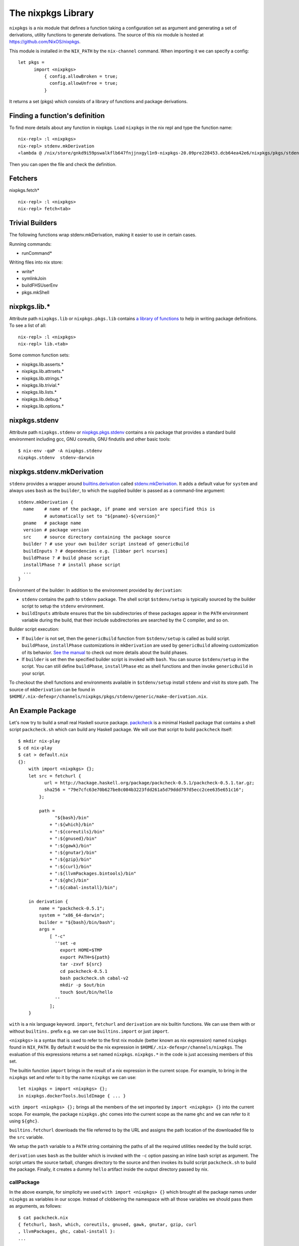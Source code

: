 The nixpkgs Library
===================

``nixpkgs`` is a nix module that defines a function taking a
configuration set as argument and generating a set of derivations,
utility functions to generate derivations. The source of this nix module
is hosted at https://github.com/NixOS/nixpkgs.

This module is installed in the ``NIX_PATH`` by the ``nix-channel``
command.  When importing it we can specify a config::

  let pkgs =
        import <nixpkgs>
            { config.allowBroken = true;
              config.allowUnfree = true;
            }

It returns a set (pkgs) which consists of a library of functions and
package derivations.

Finding a function's definition
-------------------------------

To find more details about any function in nixpkgs. Load ``nixpkgs`` in
the nix repl and type the function name::

    nix-repl> :l <nixpkgs>
    nix-repl> stdenv.mkDerivation
    «lambda @ /nix/store/gnkd9i59pswalkflb647fnjjnxgyl1n9-nixpkgs-20.09pre228453.dcb64ea42e6/nixpkgs/pkgs/stdenv/generic/make-derivation.nix:22:5»

Then you can open the file and check the definition.

Fetchers
--------

nixpkgs.fetch* ::

  nix-repl> :l <nixpkgs>
  nix-repl> fetch<tab>

Trivial Builders
----------------

The following functions wrap stdenv.mkDerivation, making it easier to
use in certain cases.

Running commands:

* runCommand*

Writing files into nix store:

* write*
* symlinkJoin

* buildFHSUserEnv
* pkgs.mkShell

nixpkgs.lib.*
-------------

Attribute path ``nixpkgs.lib`` or
``nixpkgs.pkgs.lib`` contains `a library of functions
<https://nixos.org/nixpkgs/manual/#chap-functions>`_ to help in writing
package definitions. To see a list of all::

    nix-repl> :l <nixpkgs>
    nix-repl> lib.<tab>

Some common function sets:

* nixpkgs.lib.asserts.*
* nixpkgs.lib.attrsets.*
* nixpkgs.lib.strings.*
* nixpkgs.lib.trivial.*
* nixpkgs.lib.lists.*
* nixpkgs.lib.debug.*
* nixpkgs.lib.options.*

nixpkgs.stdenv
--------------

Attribute path ``nixpkgs.stdenv`` or `nixpkgs.pkgs.stdenv
<https://nixos.org/nixpkgs/manual/#chap-stdenv>`_ contains a nix package that
provides a standard build environment including gcc, GNU coreutils, GNU
findutils and other basic tools::

    $ nix-env -qaP -A nixpkgs.stdenv
    nixpkgs.stdenv  stdenv-darwin

nixpkgs.stdenv.mkDerivation
---------------------------

``stdenv`` provides a wrapper around `builtins.derivation
<https://nixos.org/nix/manual/#ssec-derivation>`_
called `stdenv.mkDerivation
<https://nixos.org/nixpkgs/manual/#sec-using-stdenv>`_.
It adds a default value for ``system`` and always uses ``bash`` as the
``builder``, to which the supplied builder is passed as a command-line
argument::

  stdenv.mkDerivation {
    name    # name of the package, if pname and version are specified this is
            # automatically set to "${pname}-${version}"
    pname   # package name
    version # package version
    src     # source directory containing the package source
    builder ? # use your own builder script instead of genericBuild
    buildInputs ? # dependencies e.g. [libbar perl ncurses]
    buildPhase ? # build phase script
    installPhase ? # install phase script
    ...
  }

Environment of the builder: In addition to the environment provided by
``derivation``:

* ``stdenv`` contains the path to ``stdenv`` package. The shell script ``$stdenv/setup`` is
  typically sourced by the builder script to setup the ``stdenv`` environment.
* ``buildInputs`` attribute ensures that the bin subdirectories of these
  packages appear in the ``PATH`` environment variable during the build,
  that their include subdirectories are searched by the C compiler, and so
  on.

Builder script execution:

* If ``builder`` is not set, then the ``genericBuild`` function from
  ``$stdenv/setup`` is called as build script. ``buildPhase``, ``installPhase``
  customizations in ``mkDerivation`` are used by ``genericBuild`` allowing
  customization of its behavior. `See the manual
  <https://nixos.org/nixpkgs/manual/#sec-stdenv-phases>`_ to check out
  more details about the build phases.
* If ``builder`` is set then the specified builder script is invoked with
  ``bash``. You can source ``$stdenv/setup`` in the script. You can still
  define ``buildPhase``, ``installPhase`` etc as shell functions and then
  invoke ``genericBuild`` in your script.

To checkout the shell functions and environments available in ``$stdenv/setup``
install ``stdenv`` and visit its store path.
The source of ``mkDerivation`` can be found in
``$HOME/.nix-defexpr/channels/nixpkgs/pkgs/stdenv/generic/make-derivation.nix``.

An Example Package
------------------

Let's now try to build a small real Haskell source package. `packcheck
<http://hackage.haskell.org/package/packcheck>`_ is a minimal Haskell
package that contains a shell script ``packcheck.sh`` which can build
any Haskell package. We will use that script to build ``packcheck`` itself::

  $ mkdir nix-play
  $ cd nix-play
  $ cat > default.nix
  {}:
      with import <nixpkgs> {};
      let src = fetchurl {
            url = http://hackage.haskell.org/package/packcheck-0.5.1/packcheck-0.5.1.tar.gz;
            sha256 = "79e7cfc63e70b627be8c084b3223fdd261a5d79ddd797d5ecc2cee635e651c16";
          };

          path =
                "${bash}/bin"
              + ":${which}/bin"
              + ":${coreutils}/bin"
              + ":${gnused}/bin"
              + ":${gawk}/bin"
              + ":${gnutar}/bin"
              + ":${gzip}/bin"
              + ":${curl}/bin"
              + ":${llvmPackages.bintools}/bin"
              + ":${ghc}/bin"
              + ":${cabal-install}/bin";

      in derivation {
          name = "packcheck-0.5.1";
          system = "x86_64-darwin";
          builder = "${bash}/bin/bash";
          args =
              [ "-c"
                ''set -e
                  export HOME=$TMP
                  export PATH=${path}
                  tar -zxvf ${src}
                  cd packcheck-0.5.1
                  bash packcheck.sh cabal-v2
                  mkdir -p $out/bin
                  touch $out/bin/hello
                ''
              ];
      }

``with`` is a nix language keyword. ``import``, ``fetchurl`` and
``derivation`` are nix builtin functions. We can use them with or without
``builtins.`` prefix e.g. we can use ``builtins.import`` or just ``import``.

``<nixpkgs>`` is a syntax that is used to refer to the first nix module
(better known as nix expression) named ``nixpkgs`` found in
``NIX_PATH``.  By default it would be the nix expression in
``$HOME/.nix-defexpr/channels/nixpkgs``. The evaluation of this
expressions returns a set named ``nixpkgs``. ``nixpkgs.*`` in the code
is just accessing members of this set.

The builtin function ``import`` brings in the result of a nix expression
in the current scope. For example, to bring in the ``nixpkgs`` set and
refer to it by the name ``nixpkgs`` we can use::

  let nixpkgs = import <nixpkgs> {};
  in nixpkgs.dockerTools.buildImage { ... }

``with import <nixpkgs> {};`` brings all the members of the set imported
by ``import <nixpkgs> {}`` into the current scope. For example, the package
``nixpkgs.ghc`` comes into the current scope as the name ``ghc`` and we
can refer to it using ``${ghc}``.

``builtins.fetchurl`` downloads the file referred to by the URL and assigns
the path location of the downloaded file to the ``src`` variable.

We setup the ``path`` variable to a ``PATH`` string containing the paths of all
the required utilities needed by the build script.

``derivation`` uses ``bash`` as the builder which is invoked with the
``-c`` option passing an inline bash script as argument. The script
untars the source tarball, changes directory to the source and then
invokes its build script ``packcheck.sh`` to build the package. Finally,
it creates a dummy ``hello`` artifact inside the output directory passed
by nix.

callPackage
~~~~~~~~~~~

In the above example, for simplicity we used ``with import <nixpkgs> {}``
which brought all the package names under ``nixpkgs`` as variables
in our scope.  Instead of clobbering the namespace with all those
variables we should pass them as arguments, as follows::

  $ cat packcheck.nix
  { fetchurl, bash, which, coreutils, gnused, gawk, gnutar, gzip, curl
  , llvmPackages, ghc, cabal-install }:
  ...

Then we can call the function defined in ``packcheck.nix`` supplying the
arguments using ``nix-build`` as follows::

    $ nix-build -E 'with import <nixpkgs> {}; nixpkgs.pkgs.callPackage ./packcheck.nix {}'

``callPackage`` calls ``./packcheck.nix``, automatically filling the
arguments that are not explicitly supplied in the arguments to
``callPackage`` (i.e. ``{}`` in the above example). The argument
variables are filled from the variables of the same names available in
the current scope i.e. the ones brought in scope by the ``with`` clause
in the command above.

We can write this expression in ``default.nix`` so that we can use
``nix-build`` without any arguments::

  $ cat default.nix
  { nixpkgs ? import <nixpkgs> {} }:
      nixpkgs.pkgs.callPackage ./packcheck.nix {}
  $ nix-build

Installing the package
~~~~~~~~~~~~~~~~~~~~~~

::

    $ nix-env -i ./result

Building user environments
--------------------------

We now know how to build a derived object from a recipe using
``nix-build``.  The derived object output from ``nix-build`` is stored
in the nix store and a ``result`` link to the object is made available
in the current directory or as specified on the command line.

We can go further and also create a user environment for the object and
link its artifacts from a user profile, making the artifacts available
for general use.

A user environment is a collection of derived objects linked into a standard
file system hierarchy under one root. ``.nix-profile`` is a user environment.

::

  $ cat myprofile.nix
  let nixpkgs = import <nixpkgs> {};
  in nixpkgs.buildEnv {
        name = "my-packages";
        paths = [ nixpkgs.pkgs.bc nixpkgs.pkgs.coreutils ];
        pathsToLink = [ "/share" "/bin" ];
        extraOutputsToInstall = [ "man" "doc" ];
     }

It would create a derived object ``my-packages`` containing ``/share``,
``/bin`` directories of the ``bc`` and ``coreutils`` packages.

The ``nix-env`` command creates new user environments whenever we install or
uninstall packages.

Build functions and derivations
-------------------------------

See `Nix Language Tutorial <nix-language.rst>`_ for nix expression
language and builtin functions.

The set ``nixpkgs`` consists of a lot of nix functions/builders in
addition to package derivations. These functions can be used in various
custom derivations.  See the reference guide mentioned above for
some common ones. For an authoritative source of all functions see
``$HOME/.nix-defexpr/channels/nixpkgs``.

Building Nix shell
------------------

``nix-shell file.nix`` starts a shell from the nix expression in
``file.nix`` ::

  with (import <nixpkgs> {});
  mkShell {
    buildInputs = [
      coreutils
      gmp
    ];

    shellHook = ''
      alias ll = "ls -l"
      export C_INCLUDE_PATH = "${gmp}/include"
    '';
  }

By default nix-shell spawns a shell from ``shell.nix`` if the filename argument
is not specified.

The file must specify a derivation. ``mkShell`` above generates a derivation.

Customizing Nix distribution
----------------------------

`Nix getting started guide <user-guide.rst>`_ describes how the
nix distribution works. The whole distribution or collection of packages
visible to nix commands are defined by the nix expression obtained by
evaluating ``$HOME/.nix-defexpr``. Packages derived from this source are
fetched, built and stored in the nix store. When packages are available in the
binary cache they are downloaded from the cache.

Picking a Nix distribution
~~~~~~~~~~~~~~~~~~~~~~~~~~

Within a nix expression, instead of picking nixpkgs from NIX_PATH or
configured nix channels, we can pick a specific version of nixpkgs::

  nixpkgs = import (fetchTarball "https://github.com/NixOS/nixpkgs/archive/4da09d369baa2200edb9df27fe9c88453b0ea6cf.tar.gz") {}

This can be used to pin the code to a specific version. For stability use a
stable nixos release version or for most current release use nixos-unstable.

Customizing the Nix distribution
~~~~~~~~~~~~~~~~~~~~~~~~~~~~~~~~

What nix packages are available to you is determined by the
``NIX_PATH``. The directories in the ``NIX_PATH`` are combined together
in a single nix expression, this nix expression is used by the nix
utilities to show available packages or to install packages.

We can customize the distribution we are using by:

* Specifying a config when importing nixpkgs ``import <nixpkgs> config``
* Using a global configuration file in ``~/.config/nixpkgs/config.nix``
* Specifying overlays using the ``~/.config/nixpkgs/overlays.nix`` file
* Specifying overlays using individual overlay files in the
   ``~/.config/nixpkgs/overlays directory.``
* Using environment variables

Config specification
~~~~~~~~~~~~~~~~~~~~

Configuration to customize nixpkgs is specified as a set with attributes ::

  {
    allowUnfree =
    allowUnfreePredicate =
    allowBroken =
    allowUnsupportedSystem =
    whitelistedLicenses =
    blacklistedLicenses = 
    allowInsecurePredicate = 
    permittedInsecurePackages =
    packageOverrides =
    overlays =
  }

Usually we skip the config when importing nixpkgs and default values of these
attributes are used::

  import <nixpkgs> {};

However we can use a config::

  import <nixpkgs> { allowUnfree = true; };

Configuration file
~~~~~~~~~~~~~~~~~~

XXX todo: move the distracting parts out in a let caluse. Explain those in
separate sections before the config example.

We can modify the source nix expression defining the nix distribution by using
the nix configuration file ``~/.config/nixpkgs/config.nix``. That way we
can change or override the packages visible to the system, and add our
own packages to it::

  {
    allowUnfree = true;
    allowUnfreePredicate =
        pkg: builtins.elem (lib.getName pkg) [ "flashplayer" "vscode" ];
    allowBroken = true;
    allowUnsupportedSystem = true;
    whitelistedLicenses = with stdenv.lib.licenses; [ amd wtfpl ];
    blacklistedLicenses = with stdenv.lib.licenses; [ agpl3 gpl3 ];
    allowInsecurePredicate = pkg: builtins.stringLength (lib.getName pkg) <= 5;
    # Checked only if allowInsecurePredicate is not defined
    permittedInsecurePackages =
        [
            "hello-1.2.3"
        ];
    # takes all available pkgs as an argument and returns a modified set
    # of packages.
    packageOverrides = pkgs:
        with pkgs;
        {
            # Write a shell script in nix store to setup paths
            # This is an example, you may not need this as this may already be
            # setup by nix.sh.
            myProfile =
                writeText "my-profile"
                    ''
                    export PATH=$HOME/.nix-profile/bin:/nix/var/nix/profiles/default/bin:$PATH
                    export MANPATH=$HOME/.nix-profile/share/man:/nix/var/nix/profiles/default/share/man:$MANPATH
                    export INFOPATH=$HOME/.nix-profile/share/info:/nix/var/nix/profiles/default/share/info:$INFOPATH
                    '';
            # define a custom package bundle
            myBundle = pkgs.buildEnv {
                name = "my-packages";
                paths = [
                  bc
                  coreutils
                  gdb
                  texinfoInteractive # for install-info command

                  # copy our shell script to user profile i.e. $out
                  (runCommand "profile" {}
                      ''
                      mkdir -p $out/etc/profile.d
                      cp ${myProfile} $out/etc/profile.d/my-profile.sh
                      ''
                  )
                ];
            pathsToLink = [ "/share" "/bin" ];
            extraOutputsToInstall = [ "man" "doc" ];

            # Copy info files to the info root node i.e. $out/share/info/dir
            postBuild =
                ''
                if [ -x $out/bin/install-info -a -w $out/share/info ]
                then
                  shopt -s nullglob
                  for i in $out/share/info/*.info $out/share/info/*.info.gz
                  do
                      $out/bin/install-info $i $out/share/info/dir
                  done
                fi
                '';
            };
        };
  }

See ``~/.nix-defexpr/channels/nixpkgslib/licenses.nix`` for a complete
list of licenses.

Environment variables
~~~~~~~~~~~~~~~~~~~~~

::

  $ export NIXPKGS_ALLOW_BROKEN=1
  $ export NIXPKGS_ALLOW_UNSUPPORTED_SYSTEM=1
  $ export NIXPKGS_ALLOW_UNFREE=1
  $ export NIXPKGS_ALLOW_INSECURE=1

Overrides
~~~~~~~~~

A package set is a dependency tree. Packages at the top of the tree
depend on packages below. If we override a package in this tree the
whole tree should be rebuilt to use the changed definition wherever the
package is used.

Note that overriding a package lower below may cause rebuilding of all
the packages that depend on it. To avoid rebuilding the whole world we
can push the override as far above in the tree as possible. For example,
if one of the packages that depends on "git" requires a changed definition
of git then we can override that package to use a new "git" instead of
overriding the original "git".

The functions below are basic low level constructs to override
individual packages in the package set.

Override is used on a function to override its arguments.  Wherever a
function is called to build the whole package set, it is effectively
replaced by its overridden definition. ``makeOverridable`` can be used to make
a function overridable, providing a ``override`` attribute that can be called
to override its arguments.

::

  <pkg>.override          # override the arguments passed to an overridable function "pkg".
  <pkg>.overrideAttrs     # override the attribute set passed to a stdenv.mkDerivation call
  <pkg>.overrideDerivation # override a derivation using an old derivation
  lib.makeOverridable


* https://nixos.org/manual/nixpkgs/stable/#chap-overrides
* https://nixos.org/guides/nix-pills/override-design-pattern.html
* https://nixos.org/guides/nix-pills/nixpkgs-overriding-packages.html

Overlays
~~~~~~~~

Override is used to override function definitions whereas overlays
override sets. We can combine a set definition with a new overridden
definition to create a new resulting set. This can be used to override
the entire set of packages (``nixpkgs``).

Overlays are Nix functions which accept two arguments, conventionally
called ``self`` and ``super``, and return a set of packages. The first
argument (self) corresponds to the final package set. The second
argument (super) corresponds to the result of the evaluation of the
previous stages of Nixpkgs. It does not contain any of the packages
added by the current or following overlays::

  self: super:
      {
        boost = super.boost.override {
          python = self.python3;
        };
        rr = super.callPackage ./pkgs/rr {
          stdenv = self.stdenv_32bit;
        };
      }

The value returned by this function should be a set similar to
``pkgs/top-level/all-packages.nix``, containing overridden and/or new
packages.

* See https://nixos.wiki/wiki/Overlays for a good explanation

Applying Overlays
.................

1) When importing nixpkgs::

    import <nixpkgs> { overlays = [ overlay1 overlay2 ]; }.

2) Using ``~/.config/nixpkgs/overlays.nix`` file
3) By creating individual overlay files in the
   ``~/.config/nixpkgs/overlays`` directory.
4) By calling the following::

    pkgs.extend
    pkgs.appendOverlays

This is more expensive as it recomputes the nixpkgs fixed point.

packageOverrides
~~~~~~~~~~~~~~~~

``packageOverrides`` acts as an overlay with only the ``super``
argument. It is therefore appropriate for basic use, but overlays are
more powerful and easier to distribute.

We can modify the attibutes of a package derivation or add new package
derivations to the set of packages in ``nixpkgs`` ::

  {
    packageOverrides = pkgs: rec {
      coreutils = pkgs.coreutils.override { ... };
    };
  }

Installing Additional Package Components
~~~~~~~~~~~~~~~~~~~~~~~~~~~~~~~~~~~~~~~~

For example, if we want to install the dev version of the gmp package to get
the gmp.h header file installed in ~/.nix-profile/include ::

  {
    packageOverrides = super:
    {
        gmp =
            super.gmp.overrideAttrs (oldAttrs:
                {
                  meta = oldAttrs.meta // { outputsToInstall = oldAttrs.meta.outputsToInstall or [ "out" ] ++ [ "dev" ]; };
                }
            );
    };
  }

Finding sha256
--------------

::

  $ nix-prefetch-url http://hackage.haskell.org/package/beam-core-0.9.0.0/beam-core-0.9.0.0.tar.gz
  path is '/nix/store/w5ipisq7bq6zmjjfmjzvws62wkwnp7hs-beam-core-0.9.0.0.tar.gz'
  0ixaxjmgg162ff7srvwmkv5lp1kfb0b6wmrpaz97rsmlpa5vf6ji

Specify the sha256 given above. Then evaluate the expression.::

  $ nix-shell
  building '/nix/store/gcp4vxffxfadb5sx1j5cfcws52m1nc1z-source.drv'...

  hash mismatch in fixed-output derivation '/nix/store/a6i38xchxpdp1y1mg700j9ijg3cb5101-source':
    wanted: sha256:0ixaxjmgg162ff7srvwmkv5lp1kfb0b6wmrpaz97rsmlpa5vf6ji
    got:    sha256:0d79ca1rxnq2hg1ap7mx3l3qg3hwfaby4g3cckk4y3ml86asw6jh

If the sha256 mismatches use the hash in the "got" field above.

Further Reading
---------------

You are now equipped with all the basic knowledge of Nix and
Nix packaging, you can now move on to the `Nix Haskell Development Guide
<nix-haskell-packages.rst>`_.

References
----------

* https://nix.dev/tutorials/towards-reproducibility-pinning-nixpkgs.html#pinning-nixpkgs
* https://ghedam.at/15978/an-introduction-to-nix-shell
* https://medium.com/@MrJamesFisher/nix-by-example-a0063a1a4c55 Nix by example
